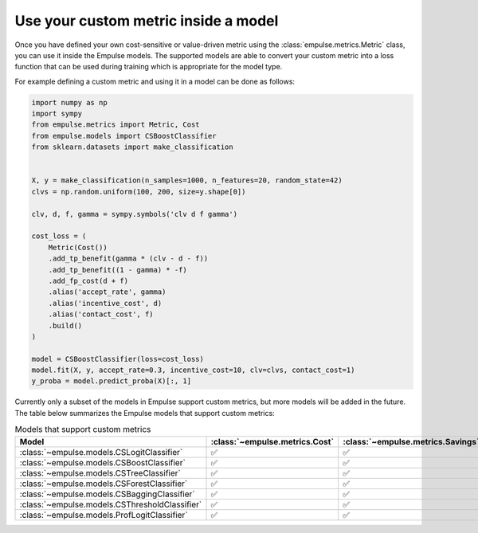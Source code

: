 .. _metric_class_in_model:

=====================================
Use your custom metric inside a model
=====================================

Once you have defined your own cost-sensitive or value-driven metric using the :class:`empulse.metrics.Metric` class,
you can use it inside the Empulse models.
The supported models are able to convert your custom metric into a loss function
that can be used during training which is appropriate for the model type.

For example defining a custom metric and using it in a model can be done as follows:

.. code-block:: python

    import numpy as np
    import sympy
    from empulse.metrics import Metric, Cost
    from empulse.models import CSBoostClassifier
    from sklearn.datasets import make_classification


    X, y = make_classification(n_samples=1000, n_features=20, random_state=42)
    clvs = np.random.uniform(100, 200, size=y.shape[0])

    clv, d, f, gamma = sympy.symbols('clv d f gamma')

    cost_loss = (
        Metric(Cost())
        .add_tp_benefit(gamma * (clv - d - f))
        .add_tp_benefit((1 - gamma) * -f)
        .add_fp_cost(d + f)
        .alias('accept_rate', gamma)
        .alias('incentive_cost', d)
        .alias('contact_cost', f)
        .build()
    )

    model = CSBoostClassifier(loss=cost_loss)
    model.fit(X, y, accept_rate=0.3, incentive_cost=10, clv=clvs, contact_cost=1)
    y_proba = model.predict_proba(X)[:, 1]


Currently only a subset of the models in Empulse support custom metrics, but more models will be added in the future.
The table below summarizes the Empulse models that support custom metrics:

.. list-table:: Models that support custom metrics
    :widths: 20 20 20 20
    :header-rows: 1

    * - Model
      - :class:`~empulse.metrics.Cost`
      - :class:`~empulse.metrics.Savings`
      - :class:`~empulse.metrics.MaxProfit`
    * - :class:`~empulse.models.CSLogitClassifier`
      - ✅
      - ✅
      - ❌
    * - :class:`~empulse.models.CSBoostClassifier`
      - ✅
      - ✅
      - ❌
    * - :class:`~empulse.models.CSTreeClassifier`
      - ✅
      - ✅
      - ❌
    * - :class:`~empulse.models.CSForestClassifier`
      - ✅
      - ✅
      - ❌
    * - :class:`~empulse.models.CSBaggingClassifier`
      - ✅
      - ✅
      - ❌
    * - :class:`~empulse.models.CSThresholdClassifier`
      - ✅
      - ✅
      - ✅
    * - :class:`~empulse.models.ProfLogitClassifier`
      - ✅
      - ✅
      - ✅

